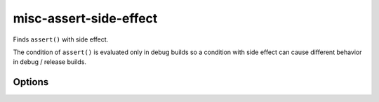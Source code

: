 .. title:: clang-tidy - misc-assert-side-effect

misc-assert-side-effect
=======================

Finds ``assert()`` with side effect.

The condition of ``assert()`` is evaluated only in debug builds so a
condition with side effect can cause different behavior in debug / release
builds.

Options
-------

.. option:: AssertMacros

   A comma-separated list of the names of assert macros to be checked.

.. option:: CheckFunctionCalls

   Whether to treat non-const member and non-member functions as they produce
   side effects. Disabled by default because it can increase the number of false
   positive warnings.
